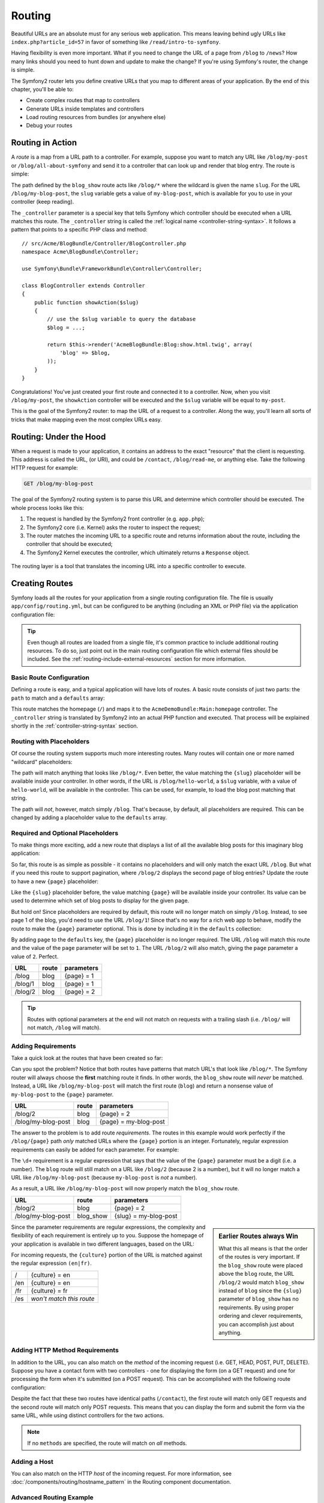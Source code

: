 .. index::
   single: Routing

Routing
=======

Beautiful URLs are an absolute must for any serious web application. This
means leaving behind ugly URLs like ``index.php?article_id=57`` in favor
of something like ``/read/intro-to-symfony``.

Having flexibility is even more important. What if you need to change the
URL of a page from ``/blog`` to ``/news``? How many links should you need to
hunt down and update to make the change? If you're using Symfony's router,
the change is simple.

The Symfony2 router lets you define creative URLs that you map to different
areas of your application. By the end of this chapter, you'll be able to:

* Create complex routes that map to controllers
* Generate URLs inside templates and controllers
* Load routing resources from bundles (or anywhere else)
* Debug your routes

.. index::
   single: Routing; Basics

Routing in Action
-----------------

A *route* is a map from a URL path to a controller. For example, suppose
you want to match any URL like ``/blog/my-post`` or ``/blog/all-about-symfony``
and send it to a controller that can look up and render that blog entry.
The route is simple:

.. configuration-block::

    .. code-block:: yaml

        # app/config/routing.yml
        blog_show:
            path:      /blog/{slug}
            defaults:  { _controller: AcmeBlogBundle:Blog:show }

    .. code-block:: xml

        <!-- app/config/routing.xml -->
        <?xml version="1.0" encoding="UTF-8" ?>
        <routes xmlns="http://symfony.com/schema/routing"
            xmlns:xsi="http://www.w3.org/2001/XMLSchema-instance"
            xsi:schemaLocation="http://symfony.com/schema/routing
                http://symfony.com/schema/routing/routing-1.0.xsd">

            <route id="blog_show" path="/blog/{slug}">
                <default key="_controller">AcmeBlogBundle:Blog:show</default>
            </route>
        </routes>

    .. code-block:: php

        // app/config/routing.php
        use Symfony\Component\Routing\RouteCollection;
        use Symfony\Component\Routing\Route;

        $collection = new RouteCollection();
        $collection->add('blog_show', new Route('/blog/{slug}', array(
            '_controller' => 'AcmeBlogBundle:Blog:show',
        )));

        return $collection;

The path defined by the ``blog_show`` route acts like ``/blog/*`` where
the wildcard is given the name ``slug``. For the URL ``/blog/my-blog-post``,
the ``slug`` variable gets a value of ``my-blog-post``, which is available
for you to use in your controller (keep reading).

The ``_controller`` parameter is a special key that tells Symfony which controller
should be executed when a URL matches this route. The ``_controller`` string
is called the :ref:`logical name <controller-string-syntax>`. It follows a
pattern that points to a specific PHP class and method::

    // src/Acme/BlogBundle/Controller/BlogController.php
    namespace Acme\BlogBundle\Controller;

    use Symfony\Bundle\FrameworkBundle\Controller\Controller;

    class BlogController extends Controller
    {
        public function showAction($slug)
        {
            // use the $slug variable to query the database
            $blog = ...;

            return $this->render('AcmeBlogBundle:Blog:show.html.twig', array(
                'blog' => $blog,
            ));
        }
    }

Congratulations! You've just created your first route and connected it to
a controller. Now, when you visit ``/blog/my-post``, the ``showAction`` controller
will be executed and the ``$slug`` variable will be equal to ``my-post``.

This is the goal of the Symfony2 router: to map the URL of a request to a
controller. Along the way, you'll learn all sorts of tricks that make mapping
even the most complex URLs easy.

.. index::
   single: Routing; Under the hood

Routing: Under the Hood
-----------------------

When a request is made to your application, it contains an address to the
exact "resource" that the client is requesting. This address is called the
URL, (or URI), and could be ``/contact``, ``/blog/read-me``, or anything
else. Take the following HTTP request for example:

.. code-block:: text

    GET /blog/my-blog-post

The goal of the Symfony2 routing system is to parse this URL and determine
which controller should be executed. The whole process looks like this:

#. The request is handled by the Symfony2 front controller (e.g. ``app.php``);

#. The Symfony2 core (i.e. Kernel) asks the router to inspect the request;

#. The router matches the incoming URL to a specific route and returns information
   about the route, including the controller that should be executed;

#. The Symfony2 Kernel executes the controller, which ultimately returns
   a ``Response`` object.

.. figure:: /images/request-flow.png
   :align: center
   :alt: Symfony2 request flow

   The routing layer is a tool that translates the incoming URL into a specific
   controller to execute.

.. index::
   single: Routing; Creating routes

Creating Routes
---------------

Symfony loads all the routes for your application from a single routing configuration
file. The file is usually ``app/config/routing.yml``, but can be configured
to be anything (including an XML or PHP file) via the application configuration
file:

.. configuration-block::

    .. code-block:: yaml

        # app/config/config.yml
        framework:
            # ...
            router:        { resource: "%kernel.root_dir%/config/routing.yml" }

    .. code-block:: xml

        <!-- app/config/config.xml -->
        <?xml version="1.0" encoding="UTF-8" ?>
        <container xmlns="http://symfony.com/schema/dic/services"
            xmlns:xsi="http://www.w3.org/2001/XMLSchema-instance"
            xmlns:framework="http://symfony.com/schema/dic/symfony"
            xsi:schemaLocation="http://symfony.com/schema/dic/services http://symfony.com/schema/dic/services/services-1.0.xsd
                                http://symfony.com/schema/dic/symfony http://symfony.com/schema/dic/symfony/symfony-1.0.xsd">

            <framework:config>
                <!-- ... -->
                <framework:router resource="%kernel.root_dir%/config/routing.xml" />
            </framework:config>
        </container>

    .. code-block:: php

        // app/config/config.php
        $container->loadFromExtension('framework', array(
            // ...
            'router' => array(
                'resource' => '%kernel.root_dir%/config/routing.php',
            ),
        ));

.. tip::

    Even though all routes are loaded from a single file, it's common practice
    to include additional routing resources. To do so, just point out in the
    main routing configuration file which external files should be included.
    See the :ref:`routing-include-external-resources` section for more
    information.

Basic Route Configuration
~~~~~~~~~~~~~~~~~~~~~~~~~

Defining a route is easy, and a typical application will have lots of routes.
A basic route consists of just two parts: the ``path`` to match and a
``defaults`` array:

.. configuration-block::

    .. code-block:: yaml

        _welcome:
            path:      /
            defaults:  { _controller: AcmeDemoBundle:Main:homepage }

    .. code-block:: xml

        <?xml version="1.0" encoding="UTF-8" ?>
        <routes xmlns="http://symfony.com/schema/routing"
            xmlns:xsi="http://www.w3.org/2001/XMLSchema-instance"
            xsi:schemaLocation="http://symfony.com/schema/routing
                http://symfony.com/schema/routing/routing-1.0.xsd">

            <route id="_welcome" path="/">
                <default key="_controller">AcmeDemoBundle:Main:homepage</default>
            </route>

        </routes>

    ..  code-block:: php

        use Symfony\Component\Routing\RouteCollection;
        use Symfony\Component\Routing\Route;

        $collection = new RouteCollection();
        $collection->add('_welcome', new Route('/', array(
            '_controller' => 'AcmeDemoBundle:Main:homepage',
        )));

        return $collection;

This route matches the homepage (``/``) and maps it to the ``AcmeDemoBundle:Main:homepage``
controller. The ``_controller`` string is translated by Symfony2 into an
actual PHP function and executed. That process will be explained shortly
in the :ref:`controller-string-syntax` section.

.. index::
   single: Routing; Placeholders

Routing with Placeholders
~~~~~~~~~~~~~~~~~~~~~~~~~

Of course the routing system supports much more interesting routes. Many
routes will contain one or more named "wildcard" placeholders:

.. configuration-block::

    .. code-block:: yaml

        blog_show:
            path:      /blog/{slug}
            defaults:  { _controller: AcmeBlogBundle:Blog:show }

    .. code-block:: xml

        <?xml version="1.0" encoding="UTF-8" ?>
        <routes xmlns="http://symfony.com/schema/routing"
            xmlns:xsi="http://www.w3.org/2001/XMLSchema-instance"
            xsi:schemaLocation="http://symfony.com/schema/routing
                http://symfony.com/schema/routing/routing-1.0.xsd">

            <route id="blog_show" path="/blog/{slug}">
                <default key="_controller">AcmeBlogBundle:Blog:show</default>
            </route>
        </routes>

    .. code-block:: php

        use Symfony\Component\Routing\RouteCollection;
        use Symfony\Component\Routing\Route;

        $collection = new RouteCollection();
        $collection->add('blog_show', new Route('/blog/{slug}', array(
            '_controller' => 'AcmeBlogBundle:Blog:show',
        )));

        return $collection;

The path will match anything that looks like ``/blog/*``. Even better,
the value matching the ``{slug}`` placeholder will be available inside your
controller. In other words, if the URL is ``/blog/hello-world``, a ``$slug``
variable, with a value of ``hello-world``, will be available in the controller.
This can be used, for example, to load the blog post matching that string.

The path will *not*, however, match simply ``/blog``. That's because,
by default, all placeholders are required. This can be changed by adding
a placeholder value to the ``defaults`` array.

Required and Optional Placeholders
~~~~~~~~~~~~~~~~~~~~~~~~~~~~~~~~~~

To make things more exciting, add a new route that displays a list of all
the available blog posts for this imaginary blog application:

.. configuration-block::

    .. code-block:: yaml

        blog:
            path:      /blog
            defaults:  { _controller: AcmeBlogBundle:Blog:index }

    .. code-block:: xml

        <?xml version="1.0" encoding="UTF-8" ?>
        <routes xmlns="http://symfony.com/schema/routing"
            xmlns:xsi="http://www.w3.org/2001/XMLSchema-instance"
            xsi:schemaLocation="http://symfony.com/schema/routing
                http://symfony.com/schema/routing/routing-1.0.xsd">

            <route id="blog" path="/blog">
                <default key="_controller">AcmeBlogBundle:Blog:index</default>
            </route>
        </routes>

    .. code-block:: php

        use Symfony\Component\Routing\RouteCollection;
        use Symfony\Component\Routing\Route;

        $collection = new RouteCollection();
        $collection->add('blog', new Route('/blog', array(
            '_controller' => 'AcmeBlogBundle:Blog:index',
        )));

        return $collection;

So far, this route is as simple as possible - it contains no placeholders
and will only match the exact URL ``/blog``. But what if you need this route
to support pagination, where ``/blog/2`` displays the second page of blog
entries? Update the route to have a new ``{page}`` placeholder:

.. configuration-block::

    .. code-block:: yaml

        blog:
            path:      /blog/{page}
            defaults:  { _controller: AcmeBlogBundle:Blog:index }

    .. code-block:: xml

        <?xml version="1.0" encoding="UTF-8" ?>
        <routes xmlns="http://symfony.com/schema/routing"
            xmlns:xsi="http://www.w3.org/2001/XMLSchema-instance"
            xsi:schemaLocation="http://symfony.com/schema/routing
                http://symfony.com/schema/routing/routing-1.0.xsd">

            <route id="blog" path="/blog/{page}">
                <default key="_controller">AcmeBlogBundle:Blog:index</default>
            </route>
        </routes>

    .. code-block:: php

        use Symfony\Component\Routing\RouteCollection;
        use Symfony\Component\Routing\Route;

        $collection = new RouteCollection();
        $collection->add('blog', new Route('/blog/{page}', array(
            '_controller' => 'AcmeBlogBundle:Blog:index',
        )));

        return $collection;

Like the ``{slug}`` placeholder before, the value matching ``{page}`` will
be available inside your controller. Its value can be used to determine which
set of blog posts to display for the given page.

But hold on! Since placeholders are required by default, this route will
no longer match on simply ``/blog``. Instead, to see page 1 of the blog,
you'd need to use the URL ``/blog/1``! Since that's no way for a rich web
app to behave, modify the route to make the ``{page}`` parameter optional.
This is done by including it in the ``defaults`` collection:

.. configuration-block::

    .. code-block:: yaml

        blog:
            path:      /blog/{page}
            defaults:  { _controller: AcmeBlogBundle:Blog:index, page: 1 }

    .. code-block:: xml

        <?xml version="1.0" encoding="UTF-8" ?>
        <routes xmlns="http://symfony.com/schema/routing"
            xmlns:xsi="http://www.w3.org/2001/XMLSchema-instance"
            xsi:schemaLocation="http://symfony.com/schema/routing
                http://symfony.com/schema/routing/routing-1.0.xsd">

            <route id="blog" path="/blog/{page}">
                <default key="_controller">AcmeBlogBundle:Blog:index</default>
                <default key="page">1</default>
            </route>
        </routes>

    .. code-block:: php

        use Symfony\Component\Routing\RouteCollection;
        use Symfony\Component\Routing\Route;

        $collection = new RouteCollection();
        $collection->add('blog', new Route('/blog/{page}', array(
            '_controller' => 'AcmeBlogBundle:Blog:index',
            'page'        => 1,
        )));

        return $collection;

By adding ``page`` to the ``defaults`` key, the ``{page}`` placeholder is no
longer required. The URL ``/blog`` will match this route and the value of
the ``page`` parameter will be set to ``1``. The URL ``/blog/2`` will also
match, giving the ``page`` parameter a value of ``2``. Perfect.

+--------------------+-------+-----------------------+
| URL                | route | parameters            |
+====================+=======+=======================+
| /blog              | blog  | {page} = 1            |
+--------------------+-------+-----------------------+
| /blog/1            | blog  | {page} = 1            |
+--------------------+-------+-----------------------+
| /blog/2            | blog  | {page} = 2            |
+--------------------+-------+-----------------------+

.. tip::

    Routes with optional parameters at the end will not match on requests
    with a trailing slash (i.e. ``/blog/`` will not match, ``/blog`` will match).

.. index::
   single: Routing; Requirements

Adding Requirements
~~~~~~~~~~~~~~~~~~~

Take a quick look at the routes that have been created so far:

.. configuration-block::

    .. code-block:: yaml

        blog:
            path:      /blog/{page}
            defaults:  { _controller: AcmeBlogBundle:Blog:index, page: 1 }

        blog_show:
            path:      /blog/{slug}
            defaults:  { _controller: AcmeBlogBundle:Blog:show }

    .. code-block:: xml

        <?xml version="1.0" encoding="UTF-8" ?>
        <routes xmlns="http://symfony.com/schema/routing"
            xmlns:xsi="http://www.w3.org/2001/XMLSchema-instance"
            xsi:schemaLocation="http://symfony.com/schema/routing
                http://symfony.com/schema/routing/routing-1.0.xsd">

            <route id="blog" path="/blog/{page}">
                <default key="_controller">AcmeBlogBundle:Blog:index</default>
                <default key="page">1</default>
            </route>

            <route id="blog_show" path="/blog/{slug}">
                <default key="_controller">AcmeBlogBundle:Blog:show</default>
            </route>
        </routes>

    .. code-block:: php

        use Symfony\Component\Routing\RouteCollection;
        use Symfony\Component\Routing\Route;

        $collection = new RouteCollection();
        $collection->add('blog', new Route('/blog/{page}', array(
            '_controller' => 'AcmeBlogBundle:Blog:index',
            'page'        => 1,
        )));

        $collection->add('blog_show', new Route('/blog/{show}', array(
            '_controller' => 'AcmeBlogBundle:Blog:show',
        )));

        return $collection;

Can you spot the problem? Notice that both routes have patterns that match
URL's that look like ``/blog/*``. The Symfony router will always choose the
**first** matching route it finds. In other words, the ``blog_show`` route
will *never* be matched. Instead, a URL like ``/blog/my-blog-post`` will match
the first route (``blog``) and return a nonsense value of ``my-blog-post``
to the ``{page}`` parameter.

+--------------------+-------+-----------------------+
| URL                | route | parameters            |
+====================+=======+=======================+
| /blog/2            | blog  | {page} = 2            |
+--------------------+-------+-----------------------+
| /blog/my-blog-post | blog  | {page} = my-blog-post |
+--------------------+-------+-----------------------+

The answer to the problem is to add route *requirements*. The routes in this
example would work perfectly if the ``/blog/{page}`` path *only* matched
URLs where the ``{page}`` portion is an integer. Fortunately, regular expression
requirements can easily be added for each parameter. For example:

.. configuration-block::

    .. code-block:: yaml

        blog:
            path:      /blog/{page}
            defaults:  { _controller: AcmeBlogBundle:Blog:index, page: 1 }
            requirements:
                page:  \d+

    .. code-block:: xml

        <?xml version="1.0" encoding="UTF-8" ?>
        <routes xmlns="http://symfony.com/schema/routing"
            xmlns:xsi="http://www.w3.org/2001/XMLSchema-instance"
            xsi:schemaLocation="http://symfony.com/schema/routing
                http://symfony.com/schema/routing/routing-1.0.xsd">

            <route id="blog" path="/blog/{page}">
                <default key="_controller">AcmeBlogBundle:Blog:index</default>
                <default key="page">1</default>
                <requirement key="page">\d+</requirement>
            </route>
        </routes>

    .. code-block:: php

        use Symfony\Component\Routing\RouteCollection;
        use Symfony\Component\Routing\Route;

        $collection = new RouteCollection();
        $collection->add('blog', new Route('/blog/{page}', array(
            '_controller' => 'AcmeBlogBundle:Blog:index',
            'page'        => 1,
        ), array(
            'page' => '\d+',
        )));

        return $collection;

The ``\d+`` requirement is a regular expression that says that the value of
the ``{page}`` parameter must be a digit (i.e. a number). The ``blog`` route
will still match on a URL like ``/blog/2`` (because 2 is a number), but it
will no longer match a URL like ``/blog/my-blog-post`` (because ``my-blog-post``
is *not* a number).

As a result, a URL like ``/blog/my-blog-post`` will now properly match the
``blog_show`` route.

+--------------------+-----------+-----------------------+
| URL                | route     | parameters            |
+====================+===========+=======================+
| /blog/2            | blog      | {page} = 2            |
+--------------------+-----------+-----------------------+
| /blog/my-blog-post | blog_show | {slug} = my-blog-post |
+--------------------+-----------+-----------------------+

.. sidebar:: Earlier Routes always Win

    What this all means is that the order of the routes is very important.
    If the ``blog_show`` route were placed above the ``blog`` route, the
    URL ``/blog/2`` would match ``blog_show`` instead of ``blog`` since the
    ``{slug}`` parameter of ``blog_show`` has no requirements. By using proper
    ordering and clever requirements, you can accomplish just about anything.

Since the parameter requirements are regular expressions, the complexity
and flexibility of each requirement is entirely up to you. Suppose the homepage
of your application is available in two different languages, based on the
URL:

.. configuration-block::

    .. code-block:: yaml

        homepage:
            path:      /{culture}
            defaults:  { _controller: AcmeDemoBundle:Main:homepage, culture: en }
            requirements:
                culture:  en|fr

    .. code-block:: xml

        <?xml version="1.0" encoding="UTF-8" ?>
        <routes xmlns="http://symfony.com/schema/routing"
            xmlns:xsi="http://www.w3.org/2001/XMLSchema-instance"
            xsi:schemaLocation="http://symfony.com/schema/routing
                http://symfony.com/schema/routing/routing-1.0.xsd">

            <route id="homepage" path="/{culture}">
                <default key="_controller">AcmeDemoBundle:Main:homepage</default>
                <default key="culture">en</default>
                <requirement key="culture">en|fr</requirement>
            </route>
        </routes>

    .. code-block:: php

        use Symfony\Component\Routing\RouteCollection;
        use Symfony\Component\Routing\Route;

        $collection = new RouteCollection();
        $collection->add('homepage', new Route('/{culture}', array(
            '_controller' => 'AcmeDemoBundle:Main:homepage',
            'culture'     => 'en',
        ), array(
            'culture' => 'en|fr',
        )));

        return $collection;

For incoming requests, the ``{culture}`` portion of the URL is matched against
the regular expression ``(en|fr)``.

+-----+--------------------------+
| /   | {culture} = en           |
+-----+--------------------------+
| /en | {culture} = en           |
+-----+--------------------------+
| /fr | {culture} = fr           |
+-----+--------------------------+
| /es | *won't match this route* |
+-----+--------------------------+

.. index::
   single: Routing; Method requirement

Adding HTTP Method Requirements
~~~~~~~~~~~~~~~~~~~~~~~~~~~~~~~

In addition to the URL, you can also match on the *method* of the incoming
request (i.e. GET, HEAD, POST, PUT, DELETE). Suppose you have a contact form
with two controllers - one for displaying the form (on a GET request) and one
for processing the form when it's submitted (on a POST request). This can
be accomplished with the following route configuration:

.. configuration-block::

    .. code-block:: yaml

        contact:
            path:     /contact
            defaults: { _controller: AcmeDemoBundle:Main:contact }
            methods:  [GET]

        contact_process:
            path:     /contact
            defaults: { _controller: AcmeDemoBundle:Main:contactProcess }
            methods:  [POST]

    .. code-block:: xml

        <?xml version="1.0" encoding="UTF-8" ?>
        <routes xmlns="http://symfony.com/schema/routing"
            xmlns:xsi="http://www.w3.org/2001/XMLSchema-instance"
            xsi:schemaLocation="http://symfony.com/schema/routing
                http://symfony.com/schema/routing/routing-1.0.xsd">

            <route id="contact" path="/contact" methods="GET">
                <default key="_controller">AcmeDemoBundle:Main:contact</default>
            </route>

            <route id="contact_process" path="/contact" methods="POST">
                <default key="_controller">AcmeDemoBundle:Main:contactProcess</default>
            </route>
        </routes>

    .. code-block:: php

        use Symfony\Component\Routing\RouteCollection;
        use Symfony\Component\Routing\Route;

        $collection = new RouteCollection();
        $collection->add('contact', new Route('/contact', array(
            '_controller' => 'AcmeDemoBundle:Main:contact',
        ), array(), array(), '', array(), array('GET')));

        $collection->add('contact_process', new Route('/contact', array(
            '_controller' => 'AcmeDemoBundle:Main:contactProcess',
        ), array(), array(), '', array(), array('POST')));

        return $collection;

Despite the fact that these two routes have identical paths (``/contact``),
the first route will match only GET requests and the second route will match
only POST requests. This means that you can display the form and submit the
form via the same URL, while using distinct controllers for the two actions.

.. note::

    If no ``methods`` are specified, the route will match on *all* methods.

Adding a Host
~~~~~~~~~~~~~

You can also match on the HTTP *host* of the incoming request. For more
information, see :doc:`/components/routing/hostname_pattern` in the Routing
component documentation.

.. index::
   single: Routing; Advanced example
   single: Routing; _format parameter

.. _advanced-routing-example:

Advanced Routing Example
~~~~~~~~~~~~~~~~~~~~~~~~

At this point, you have everything you need to create a powerful routing
structure in Symfony. The following is an example of just how flexible the
routing system can be:

.. configuration-block::

    .. code-block:: yaml

        article_show:
          path:     /articles/{culture}/{year}/{title}.{_format}
          defaults: { _controller: AcmeDemoBundle:Article:show, _format: html }
          requirements:
              culture:  en|fr
              _format:  html|rss
              year:     \d+

    .. code-block:: xml

        <?xml version="1.0" encoding="UTF-8" ?>
        <routes xmlns="http://symfony.com/schema/routing"
            xmlns:xsi="http://www.w3.org/2001/XMLSchema-instance"
            xsi:schemaLocation="http://symfony.com/schema/routing
                http://symfony.com/schema/routing/routing-1.0.xsd">

            <route id="article_show"
                path="/articles/{culture}/{year}/{title}.{_format}">

                <default key="_controller">AcmeDemoBundle:Article:show</default>
                <default key="_format">html</default>
                <requirement key="culture">en|fr</requirement>
                <requirement key="_format">html|rss</requirement>
                <requirement key="year">\d+</requirement>

            </route>
        </routes>

    .. code-block:: php

        use Symfony\Component\Routing\RouteCollection;
        use Symfony\Component\Routing\Route;

        $collection = new RouteCollection();
        $collection->add(
            'homepage',
            new Route('/articles/{culture}/{year}/{title}.{_format}', array(
                '_controller' => 'AcmeDemoBundle:Article:show',
                '_format'     => 'html',
            ), array(
                'culture' => 'en|fr',
                '_format' => 'html|rss',
                'year'    => '\d+',
            ))
        );

        return $collection;

As you've seen, this route will only match if the ``{culture}`` portion of
the URL is either ``en`` or ``fr`` and if the ``{year}`` is a number. This
route also shows how you can use a dot between placeholders instead of
a slash. URLs matching this route might look like:

* ``/articles/en/2010/my-post``
* ``/articles/fr/2010/my-post.rss``
* ``/articles/en/2013/my-latest-post.html``

.. _book-routing-format-param:

.. sidebar:: The Special ``_format`` Routing Parameter

    This example also highlights the special ``_format`` routing parameter.
    When using this parameter, the matched value becomes the "request format"
    of the ``Request`` object. Ultimately, the request format is used for such
    things such as setting the ``Content-Type`` of the response (e.g. a ``json``
    request format translates into a ``Content-Type`` of ``application/json``).
    It can also be used in the controller to render a different template for
    each value of ``_format``. The ``_format`` parameter is a very powerful way
    to render the same content in different formats.

.. note::

    Sometimes you want to make certain parts of your routes globally configurable.
    Symfony provides you with a way to do this by leveraging service container
    parameters. Read more about this in ":doc:`/cookbook/routing/service_container_parameters`.

Special Routing Parameters
~~~~~~~~~~~~~~~~~~~~~~~~~~

As you've seen, each routing parameter or default value is eventually available
as an argument in the controller method. Additionally, there are three parameters
that are special: each adds a unique piece of functionality inside your application:

* ``_controller``: As you've seen, this parameter is used to determine which
  controller is executed when the route is matched;

* ``_format``: Used to set the request format (:ref:`read more <book-routing-format-param>`);

* ``_locale``: Used to set the locale on the request (:ref:`read more <book-translation-locale-url>`);

.. tip::

    If you use the ``_locale`` parameter in a route, that value will also
    be stored on the session so that subsequent requests keep this same locale.

.. index::
   single: Routing; Controllers
   single: Controller; String naming format

.. _controller-string-syntax:

Controller Naming Pattern
-------------------------

Every route must have a ``_controller`` parameter, which dictates which
controller should be executed when that route is matched. This parameter
uses a simple string pattern called the *logical controller name*, which
Symfony maps to a specific PHP method and class. The pattern has three parts,
each separated by a colon:

    **bundle**:**controller**:**action**

For example, a ``_controller`` value of ``AcmeBlogBundle:Blog:show`` means:

+----------------+------------------+-------------+
| Bundle         | Controller Class | Method Name |
+================+==================+=============+
| AcmeBlogBundle | BlogController   | showAction  |
+----------------+------------------+-------------+

The controller might look like this::

    // src/Acme/BlogBundle/Controller/BlogController.php
    namespace Acme\BlogBundle\Controller;

    use Symfony\Bundle\FrameworkBundle\Controller\Controller;

    class BlogController extends Controller
    {
        public function showAction($slug)
        {
            // ...
        }
    }

Notice that Symfony adds the string ``Controller`` to the class name (``Blog``
=> ``BlogController``) and ``Action`` to the method name (``show`` => ``showAction``).

You could also refer to this controller using its fully-qualified class name
and method: ``Acme\BlogBundle\Controller\BlogController::showAction``.
But if you follow some simple conventions, the logical name is more concise
and allows more flexibility.

.. note::

   In addition to using the logical name or the fully-qualified class name,
   Symfony supports a third way of referring to a controller. This method
   uses just one colon separator (e.g. ``service_name:indexAction``) and
   refers to the controller as a service (see :doc:`/cookbook/controller/service`).

Route Parameters and Controller Arguments
-----------------------------------------

The route parameters (e.g. ``{slug}``) are especially important because
each is made available as an argument to the controller method::

    public function showAction($slug)
    {
      // ...
    }

In reality, the entire ``defaults`` collection is merged with the parameter
values to form a single array. Each key of that array is available as an
argument on the controller.

In other words, for each argument of your controller method, Symfony looks
for a route parameter of that name and assigns its value to that argument.
In the advanced example above, any combination (in any order) of the following
variables could be used as arguments to the ``showAction()`` method:

* ``$culture``
* ``$year``
* ``$title``
* ``$_format``
* ``$_controller``

Since the placeholders and ``defaults`` collection are merged together, even
the ``$_controller`` variable is available. For a more detailed discussion,
see :ref:`route-parameters-controller-arguments`.

.. tip::

    You can also use a special ``$_route`` variable, which is set to the
    name of the route that was matched.

.. index::
   single: Routing; Importing routing resources

.. _routing-include-external-resources:

Including External Routing Resources
------------------------------------

All routes are loaded via a single configuration file - usually ``app/config/routing.yml``
(see `Creating Routes`_ above). Commonly, however, you'll want to load routes
from other places, like a routing file that lives inside a bundle. This can
be done by "importing" that file:

.. configuration-block::

    .. code-block:: yaml

        # app/config/routing.yml
        acme_hello:
            resource: "@AcmeHelloBundle/Resources/config/routing.yml"

    .. code-block:: xml

        <!-- app/config/routing.xml -->
        <?xml version="1.0" encoding="UTF-8" ?>
        <routes xmlns="http://symfony.com/schema/routing"
            xmlns:xsi="http://www.w3.org/2001/XMLSchema-instance"
            xsi:schemaLocation="http://symfony.com/schema/routing
                http://symfony.com/schema/routing/routing-1.0.xsd">

            <import resource="@AcmeHelloBundle/Resources/config/routing.xml" />
        </routes>

    .. code-block:: php

        // app/config/routing.php
        use Symfony\Component\Routing\RouteCollection;

        $collection = new RouteCollection();
        $collection->addCollection(
            $loader->import("@AcmeHelloBundle/Resources/config/routing.php")
        );

        return $collection;

.. note::

   When importing resources from YAML, the key (e.g. ``acme_hello``) is meaningless.
   Just be sure that it's unique so no other lines override it.

The ``resource`` key loads the given routing resource. In this example the
resource is the full path to a file, where the ``@AcmeHelloBundle`` shortcut
syntax resolves to the path of that bundle. The imported file might look
like this:

.. configuration-block::

    .. code-block:: yaml

        # src/Acme/HelloBundle/Resources/config/routing.yml
       acme_hello:
            path:     /hello/{name}
            defaults: { _controller: AcmeHelloBundle:Hello:index }

    .. code-block:: xml

        <!-- src/Acme/HelloBundle/Resources/config/routing.xml -->
        <?xml version="1.0" encoding="UTF-8" ?>
        <routes xmlns="http://symfony.com/schema/routing"
            xmlns:xsi="http://www.w3.org/2001/XMLSchema-instance"
            xsi:schemaLocation="http://symfony.com/schema/routing
                http://symfony.com/schema/routing/routing-1.0.xsd">

            <route id="acme_hello" path="/hello/{name}">
                <default key="_controller">AcmeHelloBundle:Hello:index</default>
            </route>
        </routes>

    .. code-block:: php

        // src/Acme/HelloBundle/Resources/config/routing.php
        use Symfony\Component\Routing\RouteCollection;
        use Symfony\Component\Routing\Route;

        $collection = new RouteCollection();
        $collection->add('acme_hello', new Route('/hello/{name}', array(
            '_controller' => 'AcmeHelloBundle:Hello:index',
        )));

        return $collection;

The routes from this file are parsed and loaded in the same way as the main
routing file.

Prefixing Imported Routes
~~~~~~~~~~~~~~~~~~~~~~~~~

You can also choose to provide a "prefix" for the imported routes. For example,
suppose you want the ``acme_hello`` route to have a final path of ``/admin/hello/{name}``
instead of simply ``/hello/{name}``:

.. configuration-block::

    .. code-block:: yaml

        # app/config/routing.yml
        acme_hello:
            resource: "@AcmeHelloBundle/Resources/config/routing.yml"
            prefix:   /admin

    .. code-block:: xml

        <!-- app/config/routing.xml -->
        <?xml version="1.0" encoding="UTF-8" ?>
        <routes xmlns="http://symfony.com/schema/routing"
            xmlns:xsi="http://www.w3.org/2001/XMLSchema-instance"
            xsi:schemaLocation="http://symfony.com/schema/routing
                http://symfony.com/schema/routing/routing-1.0.xsd">

            <import resource="@AcmeHelloBundle/Resources/config/routing.xml"
                prefix="/admin" />
        </routes>

    .. code-block:: php

        // app/config/routing.php
        use Symfony\Component\Routing\RouteCollection;

        $collection = new RouteCollection();

        $acmeHello = $loader->import(
            "@AcmeHelloBundle/Resources/config/routing.php"
        );
        $acmeHello->setPrefix('/admin');

        $collection->addCollection($acmeHello);

        return $collection;

The string ``/admin`` will now be prepended to the path of each route loaded
from the new routing resource.

.. tip::

    You can also define routes using annotations. See the
    :doc:`FrameworkExtraBundle documentation </bundles/SensioFrameworkExtraBundle/annotations/routing>`
    to see how.

Adding a Host regex to Imported Routes
~~~~~~~~~~~~~~~~~~~~~~~~~~~~~~~~~~~~~~

You can set the host regex on imported routes. For more information, see
:ref:`component-routing-host-imported`.

.. index::
   single: Routing; Debugging

Visualizing & Debugging Routes
------------------------------

While adding and customizing routes, it's helpful to be able to visualize
and get detailed information about your routes. A great way to see every route
in your application is via the ``router:debug`` console command. Execute
the command by running the following from the root of your project.

.. code-block:: bash

    $ php app/console router:debug

This command will print a helpful list of *all* the configured routes in
your application:

.. code-block:: text

    homepage              ANY       /
    contact               GET       /contact
    contact_process       POST      /contact
    article_show          ANY       /articles/{culture}/{year}/{title}.{_format}
    blog                  ANY       /blog/{page}
    blog_show             ANY       /blog/{slug}

You can also get very specific information on a single route by including
the route name after the command:

.. code-block:: bash

    $ php app/console router:debug article_show

Likewise, if you want to test whether a URL matches a given route, you can
use the ``router:match`` console command:

.. code-block:: bash

    $ php app/console router:match /blog/my-latest-post

This command will print which route the URL matches.

.. code-block:: text

    Route "blog_show" matches

.. index::
   single: Routing; Generating URLs

Generating URLs
---------------

The routing system should also be used to generate URLs. In reality, routing
is a bi-directional system: mapping the URL to a controller+parameters and
a route+parameters back to a URL. The
:method:`Symfony\\Component\\Routing\\Router::match` and
:method:`Symfony\\Component\\Routing\\Router::generate` methods form this bi-directional
system. Take the ``blog_show`` example route from earlier::

    $params = $this->get('router')->match('/blog/my-blog-post');
    // array(
    //     'slug'        => 'my-blog-post',
    //     '_controller' => 'AcmeBlogBundle:Blog:show',
    // )

    $uri = $this->get('router')->generate('blog_show', array('slug' => 'my-blog-post'));
    // /blog/my-blog-post

To generate a URL, you need to specify the name of the route (e.g. ``blog_show``)
and any wildcards (e.g. ``slug = my-blog-post``) used in the path for that
route. With this information, any URL can easily be generated::

    class MainController extends Controller
    {
        public function showAction($slug)
        {
            // ...

            $url = $this->generateUrl(
                'blog_show',
                array('slug' => 'my-blog-post')
            );
        }
    }

.. note::

    In controllers that extend Symfony's base
    :class:`Symfony\\Bundle\\FrameworkBundle\\Controller\\Controller`,
    you can use the
    :method:`Symfony\\Bundle\\FrameworkBundle\\Controller\\Controller::generateUrl`
    method, which call's the router service's
    :method:`Symfony\\Component\\Routing\\Router::generate` method.

In an upcoming section, you'll learn how to generate URLs from inside templates.

.. tip::

    If the frontend of your application uses AJAX requests, you might want
    to be able to generate URLs in JavaScript based on your routing configuration.
    By using the `FOSJsRoutingBundle`_, you can do exactly that:

    .. code-block:: javascript

        var url = Routing.generate(
            'blog_show',
            {"slug": 'my-blog-post'}
        );

    For more information, see the documentation for that bundle.

.. index::
   single: Routing; Absolute URLs

Generating Absolute URLs
~~~~~~~~~~~~~~~~~~~~~~~~

By default, the router will generate relative URLs (e.g. ``/blog``). To generate
an absolute URL, simply pass ``true`` to the third argument of the ``generate()``
method::

    $this->get('router')->generate('blog_show', array('slug' => 'my-blog-post'), true);
    // http://www.example.com/blog/my-blog-post

.. note::

    The host that's used when generating an absolute URL is the host of
    the current ``Request`` object. This is detected automatically based
    on server information supplied by PHP. When generating absolute URLs for
    scripts run from the command line, you'll need to manually set the desired
    host on the ``RequestContext`` object::

        $this->get('router')->getContext()->setHost('www.example.com');

.. index::
   single: Routing; Generating URLs in a template

Generating URLs with Query Strings
~~~~~~~~~~~~~~~~~~~~~~~~~~~~~~~~~~

The ``generate`` method takes an array of wildcard values to generate the URI.
But if you pass extra ones, they will be added to the URI as a query string::

    $this->get('router')->generate('blog', array('page' => 2, 'category' => 'Symfony'));
    // /blog/2?category=Symfony

Generating URLs from a template
~~~~~~~~~~~~~~~~~~~~~~~~~~~~~~~

The most common place to generate a URL is from within a template when linking
between pages in your application. This is done just as before, but using
a template helper function:

.. configuration-block::

    .. code-block:: html+jinja

        <a href="{{ path('blog_show', {'slug': 'my-blog-post'}) }}">
          Read this blog post.
        </a>

    .. code-block:: html+php

        <a href="<?php echo $view['router']->generate('blog_show', array(
            'slug' => 'my-blog-post',
        )) ?>">
            Read this blog post.
        </a>

Absolute URLs can also be generated.

.. configuration-block::

    .. code-block:: html+jinja

        <a href="{{ url('blog_show', {'slug': 'my-blog-post'}) }}">
          Read this blog post.
        </a>

    .. code-block:: html+php

        <a href="<?php echo $view['router']->generate('blog_show', array(
            'slug' => 'my-blog-post',
        ), true) ?>">
            Read this blog post.
        </a>

Summary
-------

Routing is a system for mapping the URL of incoming requests to the controller
function that should be called to process the request. It both allows you
to specify beautiful URLs and keeps the functionality of your application
decoupled from those URLs. Routing is a two-way mechanism, meaning that it
should also be used to generate URLs.

Learn more from the Cookbook
----------------------------

* :doc:`/cookbook/routing/scheme`

.. _`FOSJsRoutingBundle`: https://github.com/FriendsOfSymfony/FOSJsRoutingBundle
